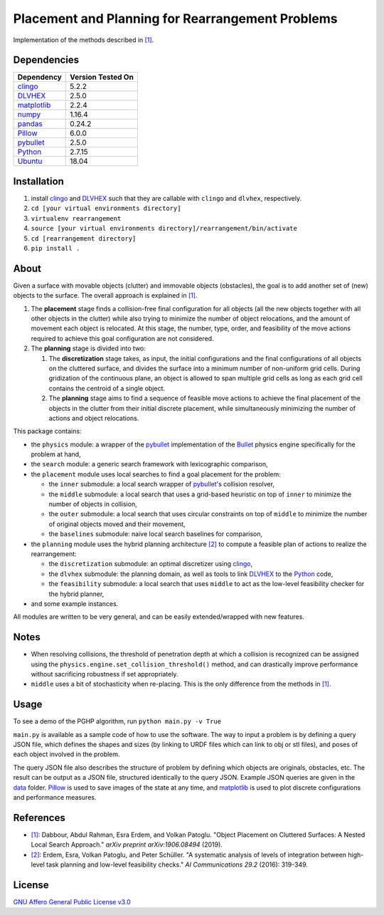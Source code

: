Placement and Planning for Rearrangement Problems
--------------------------------------------------------------------------------

Implementation of the methods described in `[1]`_.

Dependencies
~~~~~~~~~~~~~~~~~~~~~~~~~~~~~~~~~~~~~~~~~~~~~~~~~~~~~~~~~~~~~~~~~~~~~~~~~~~~~~~~

+---------------+-------------------+
| Dependency    | Version Tested On |
+===============+===================+
| `clingo`_     |            5.2.2  |
+---------------+-------------------+
| `DLVHEX`_     |            2.5.0  |
+---------------+-------------------+
| `matplotlib`_ |            2.2.4  |
+---------------+-------------------+
| `numpy`_      |            1.16.4 |
+---------------+-------------------+
| `pandas`_     |           0.24.2  |
+---------------+-------------------+
| `Pillow`_     |            6.0.0  |
+---------------+-------------------+
| `pybullet`_   |            2.5.0  |
+---------------+-------------------+
| `Python`_     |           2.7.15  |
+---------------+-------------------+
| `Ubuntu`_     |            18.04  |
+---------------+-------------------+


Installation
~~~~~~~~~~~~~~~~~~~~~~~~~~~~~~~~~~~~~~~~~~~~~~~~~~~~~~~~~~~~~~~~~~~~~~~~~~~~~~~~

#.  install `clingo`_ and `DLVHEX`_ such that they are callable with ``clingo``
    and ``dlvhex``, respectively.
#.  ``cd [your virtual environments directory]``
#.  ``virtualenv rearrangement``
#.  ``source [your virtual environments directory]/rearrangement/bin/activate``
#.  ``cd [rearrangement directory]``
#.  ``pip install .``

About
~~~~~~~~~~~~~~~~~~~~~~~~~~~~~~~~~~~~~~~~~~~~~~~~~~~~~~~~~~~~~~~~~~~~~~~~~~~~~~~~

Given a surface with movable objects (clutter) and immovable objects
(obstacles), the goal is to add another set of (new) objects to the surface.
The overall approach is explained in `[1]`_.


#.  The **placement** stage finds a collision-free final
    configuration for all objects (all the new objects together with all other
    objects in the clutter) while also trying to minimize the number of object
    relocations, and the amount of movement each object is relocated. At this
    stage, the number, type, order, and feasibility of the move actions
    required to achieve this goal configuration are not considered.

#.  The **planning** stage is divided into two:

    #.  The **discretization** stage takes, as input, the initial
        configurations and the final configurations of all objects on
        the cluttered surface, and divides the surface into a minimum number of
        non-uniform grid cells. During gridization of the continuous plane, an
        object is allowed to span multiple grid cells as long as each grid cell
        contains the centroid of a single object.
    #.  The **planning** stage aims to find a sequence of feasible move actions
        to achieve the final placement of the objects in the clutter from their
        initial discrete placement, while simultaneously minimizing the number
        of actions and object relocations.

This package contains:

-   the ``physics`` module: a wrapper of the `pybullet`_ implementation of the
    `Bullet`_ physics engine specifically for the problem at hand,
-   the ``search`` module: a generic search framework with lexicographic
    comparison,
-   the ``placement`` module uses local searches to find a goal
    placement for the problem:

    -   the ``inner`` submodule: a local search wrapper of `pybullet`_'s
        collision resolver,
    -   the ``middle`` submodule: a local search that uses a grid-based
        heuristic on top of ``inner`` to minimize the number of objects in
        collision,
    -   the ``outer`` submodule: a local search that uses circular constraints
        on top of ``middle`` to minimize the number of original objects moved
        and their movement,
    -   the ``baselines`` submodule: naive local search baselines for
        comparison,

-   the ``planning`` module uses the hybrid planning architecture `[2]`_ to
    compute a feasible plan of actions to realize the rearrangement:

    -   the ``discretization`` submodule: an optimal discretizer
        using `clingo`_,
    -   the ``dlvhex`` submodule: the planning domain, as well as tools to link
        `DLVHEX`_ to the `Python`_ code,
    -   the ``feasibility`` submodule: a local search that uses ``middle`` to
        act as the low-level feasibility checker for the hybrid planner,

-   and some example instances.

All modules are written to be very general, and can be easily extended/wrapped
with new features.


Notes
~~~~~~~~~~~~~~~~~~~~~~~~~~~~~~~~~~~~~~~~~~~~~~~~~~~~~~~~~~~~~~~~~~~~~~~~~~~~~~~~

-   When resolving collisions, the threshold of penetration depth at which a
    collision is recognized can be assigned using the
    ``physics.engine.set_collision_threshold()`` method, and can drastically
    improve performance without sacrificing robustness if set appropriately.

-   ``middle`` uses a bit of stochasticity when re-placing. This is the only
    difference from the methods in `[1]`_.


Usage
~~~~~~~~~~~~~~~~~~~~~~~~~~~~~~~~~~~~~~~~~~~~~~~~~~~~~~~~~~~~~~~~~~~~~~~~~~~~~~~~

To see a demo of the PGHP algorithm, run ``python main.py -v True``

``main.py`` is available as a sample code of how to use the software. The way
to input a problem is by defining a query JSON file, which defines the shapes
and sizes (by linking to URDF files which can link to obj or stl files), and
poses of each object involved in the problem.

The query JSON file also describes the structure of problem by defining which
objects are originals, obstacles, etc. The result can be output as a JSON file,
structured identically to the query JSON. Example JSON queries are given in the
`data`_ folder. `Pillow`_ is used to save images of the state at any time, and
`matplotlib`_ is used to plot discrete configurations and performance measures.

References
~~~~~~~~~~~~~~~~~~~~~~~~~~~~~~~~~~~~~~~~~~~~~~~~~~~~~~~~~~~~~~~~~~~~~~~~~~~~~~~~
-   `[1]`_: Dabbour, Abdul Rahman, Esra Erdem, and Volkan Patoglu. "Object
    Placement on Cluttered Surfaces: A Nested Local Search Approach."
    *arXiv preprint arXiv:1906.08494* (2019).
-   `[2]`_: Erdem, Esra, Volkan Patoglu, and Peter Schüller. "A systematic
    analysis of levels of integration between high-level task planning and
    low-level feasibility checks." *AI Communications 29.2* (2016): 319-349.

License
~~~~~~~~~~~~~~~~~~~~~~~~~~~~~~~~~~~~~~~~~~~~~~~~~~~~~~~~~~~~~~~~~~~~~~~~~~~~~~~~

`GNU Affero General Public License v3.0`_

.. _Ubuntu: https://www.ubuntu.com
.. _Python: https://www.python.org
.. _pybullet: https://pybullet.org
.. _Bullet: https://pybullet.org
.. _numpy: https://www.numpy.org
.. _pandas: https://pandas.pydata.org
.. _matplotlib: https://matplotlib.org
.. _clingo: https://potassco.org/clingo
.. _DLVHEX: http://www.kr.tuwien.ac.at/research/systems/dlvhex/index.html
.. _data: /data/
.. _Pillow: https://pillow.readthedocs.io
.. _GNU Affero General Public License v3.0: /LICENSE
.. _[1]: https://arxiv.org/abs/1906.08494
.. _[2]: https://content.iospress.com/articles/ai-communications/aic697
